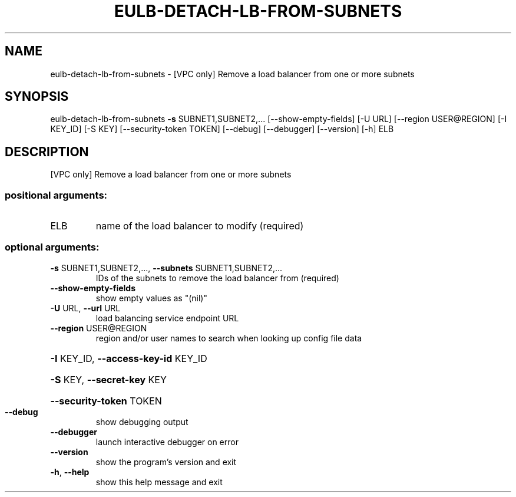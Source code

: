 .\" DO NOT MODIFY THIS FILE!  It was generated by help2man 1.44.1.
.TH EULB-DETACH-LB-FROM-SUBNETS "1" "January 2015" "euca2ools 3.1.2" "User Commands"
.SH NAME
eulb-detach-lb-from-subnets \- [VPC only] Remove a load balancer from one or more subnets
.SH SYNOPSIS
eulb\-detach\-lb\-from\-subnets \fB\-s\fR SUBNET1,SUBNET2,...
[\-\-show\-empty\-fields] [\-U URL]
[\-\-region USER@REGION] [\-I KEY_ID] [\-S KEY]
[\-\-security\-token TOKEN] [\-\-debug]
[\-\-debugger] [\-\-version] [\-h]
ELB
.SH DESCRIPTION
[VPC only] Remove a load balancer from one or more subnets
.SS "positional arguments:"
.TP
ELB
name of the load balancer to modify (required)
.SS "optional arguments:"
.TP
\fB\-s\fR SUBNET1,SUBNET2,..., \fB\-\-subnets\fR SUBNET1,SUBNET2,...
IDs of the subnets to remove the load balancer from
(required)
.TP
\fB\-\-show\-empty\-fields\fR
show empty values as "(nil)"
.TP
\fB\-U\fR URL, \fB\-\-url\fR URL
load balancing service endpoint URL
.TP
\fB\-\-region\fR USER@REGION
region and/or user names to search when looking up
config file data
.HP
\fB\-I\fR KEY_ID, \fB\-\-access\-key\-id\fR KEY_ID
.HP
\fB\-S\fR KEY, \fB\-\-secret\-key\fR KEY
.HP
\fB\-\-security\-token\fR TOKEN
.TP
\fB\-\-debug\fR
show debugging output
.TP
\fB\-\-debugger\fR
launch interactive debugger on error
.TP
\fB\-\-version\fR
show the program's version and exit
.TP
\fB\-h\fR, \fB\-\-help\fR
show this help message and exit
